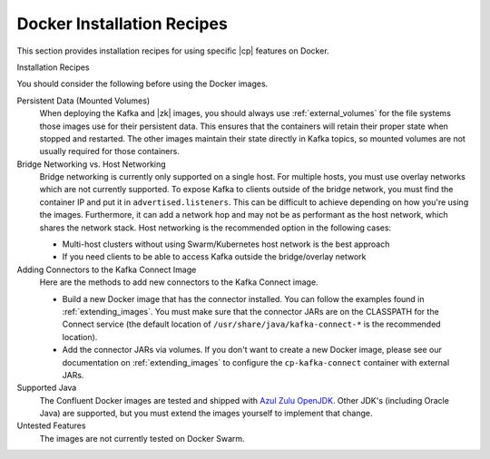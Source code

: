 .. _cp-docker-install:

Docker Installation Recipes
===========================

This section provides installation recipes for using specific |cp| features on Docker.

Installation Recipes
    .. toctree::
       :maxdepth: 1

       ../../../../quickstart/ce-docker-quickstart
       single-node-client
       clustered-deployment
       clustered-deployment-ssl
       clustered-deployment-sasl
       connect-avro-jdbc
       automatic-data-balancing
       replicator


You should consider the following before using the Docker images.

Persistent Data (Mounted Volumes)
    When deploying the Kafka and |zk| images, you should always use :ref:`external_volumes`
    for the file systems those images use for their persistent data.  This ensures that the containers will retain their
    proper state when stopped and restarted.  The other images maintain their state directly in Kafka topics, so mounted
    volumes are not usually required for those containers.

Bridge Networking vs. Host Networking
    Bridge networking is currently only supported on a single host.  For multiple hosts, you must use overlay networks which
    are not currently supported. To expose Kafka to clients outside of the bridge network, you must find the container
    IP and put it in ``advertised.listeners``.  This can be difficult to achieve depending on how you're using the images.
    Furthermore, it can add a network hop and may not be as performant as the host network, which shares the network stack.
    Host networking is the recommended option in the following cases:

    * Multi-host clusters without using Swarm/Kubernetes host network is the best approach
    * If you need clients to be able to access Kafka outside the bridge/overlay network

Adding Connectors to the Kafka Connect Image
    Here are the methods to add new connectors to the Kafka Connect image.

    * Build a new Docker image that has the connector installed. You can follow the examples found in
      :ref:`extending_images`. You must make sure that the connector
      JARs are on the CLASSPATH for the Connect service (the default location of ``/usr/share/java/kafka-connect-*`` is the
      recommended location).
    * Add the connector JARs via volumes.  If you don't want to create a new Docker image, please see our documentation
      on :ref:`extending_images` to configure the ``cp-kafka-connect``
      container with external JARs.

Supported Java
    The Confluent Docker images are tested and shipped with `Azul Zulu OpenJDK <https://www.azul.com/products/zulu/>`_.
    Other JDK's (including Oracle Java) are supported, but you must extend the images yourself to implement that change.

Untested Features
    The images are not currently tested on Docker Swarm.
